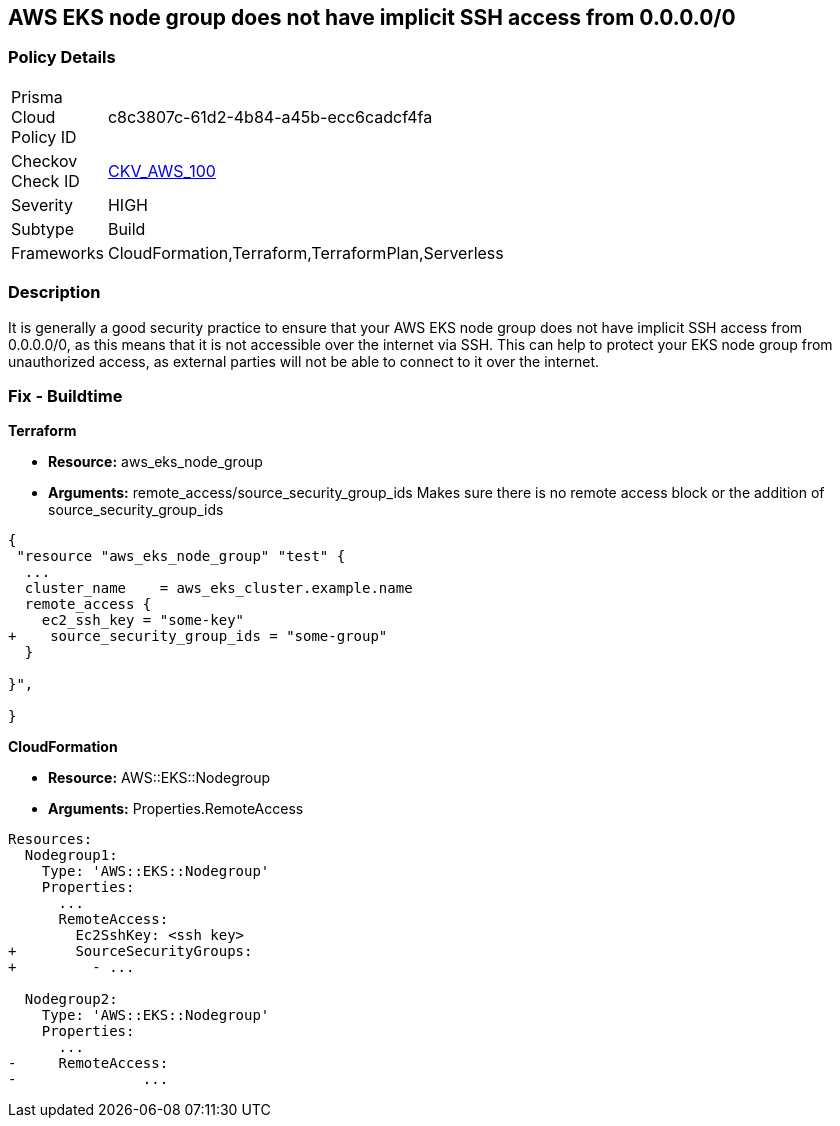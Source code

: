 == AWS EKS node group does not have implicit SSH access from 0.0.0.0/0


=== Policy Details 

[width=45%]
[cols="1,1"]
|=== 
|Prisma Cloud Policy ID 
| c8c3807c-61d2-4b84-a45b-ecc6cadcf4fa

|Checkov Check ID 
| https://github.com/bridgecrewio/checkov/tree/master/checkov/terraform/checks/resource/aws/EKSNodeGroupRemoteAccess.py[CKV_AWS_100]

|Severity
|HIGH

|Subtype
|Build

|Frameworks
|CloudFormation,Terraform,TerraformPlan,Serverless

|=== 



=== Description 


It is generally a good security practice to ensure that your AWS EKS node group does not have implicit SSH access from 0.0.0.0/0, as this means that it is not accessible over the internet via SSH.
This can help to protect your EKS node group from unauthorized access, as external parties will not be able to connect to it over the internet.

=== Fix - Buildtime


*Terraform* 


* *Resource:* aws_eks_node_group
* *Arguments:* remote_access/source_security_group_ids Makes sure there is no remote access block or the addition of source_security_group_ids


[source,go]
----
{
 "resource "aws_eks_node_group" "test" {
  ...
  cluster_name    = aws_eks_cluster.example.name
  remote_access {
    ec2_ssh_key = "some-key"
+    source_security_group_ids = "some-group"
  }

}",

}
----


*CloudFormation* 


* *Resource:* AWS::EKS::Nodegroup
* *Arguments:* Properties.RemoteAccess


[source,yaml]
----
Resources:
  Nodegroup1:
    Type: 'AWS::EKS::Nodegroup'
    Properties:
      ...
      RemoteAccess: 
        Ec2SshKey: <ssh key>
+       SourceSecurityGroups: 
+         - ...

  Nodegroup2:
    Type: 'AWS::EKS::Nodegroup'
    Properties:
      ...
-     RemoteAccess:
-               ...
----
